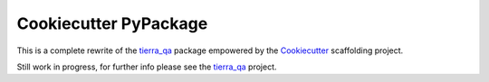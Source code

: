======================
Cookiecutter PyPackage
======================

.. image:: https://pyup.io/repos/github/tierratelematics/cookiecutter-qa/shield.svg
     :target: https://pyup.io/repos/github/tierratelematics/cookiecutter-qa/
     :alt: Updates

This is a complete rewrite of the tierra_qa_ package empowered by the Cookiecutter_
scaffolding project.

Still work in progress, for further info please see the tierra_qa_ project.


.. _tierra_qa: https://github.com/tierratelematics/tierra_qa
.. _Cookiecutter: https://github.com/audreyr/cookiecutter
